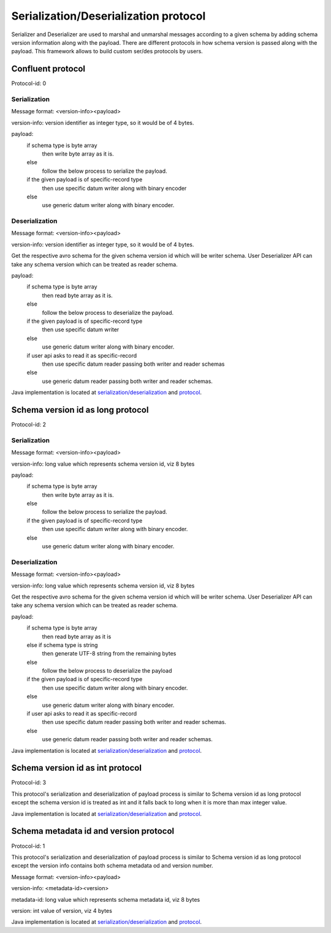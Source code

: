 
Serialization/Deserialization protocol
======================================

Serializer and Deserializer are used to marshal and unmarshal messages according to a given schema by adding schema version information along with the payload.
There are different protocols in how schema version is passed along with the payload. This framework allows to build custom ser/des protocols by users.

Confluent protocol
``````````````````
Protocol-id: 0

Serialization
"""""""""""""
Message format: <version-info><payload>

version-info: version identifier as integer type, so it would be of 4 bytes.

payload:
  if schema type is byte array
    then write byte array as it is.
  else
    follow the below process to serialize the payload.

  if the given payload is of specific-record type
    then use specific datum writer along with binary encoder
  else
    use generic datum writer along with binary encoder.

Deserialization
"""""""""""""""
Message format: <version-info><payload>

version-info: version identifier as integer type, so it would be of 4 bytes.

Get the respective avro schema for the given schema version id which will be writer schema.
User Deserializer API can take any schema version which can be treated as reader schema.

payload:
  if schema type is byte array
    then read byte array as it is.
  else
    follow the below process to deserialize the payload.

  if the given payload is of specific-record type
    then use specific datum writer
  else
    use generic datum writer along with binary encoder.

  if user api asks to read it as specific-record
    then use specific datum reader passing both writer and reader schemas
  else
    use generic datum reader passing both writer and reader schemas.

Java implementation is located at `serialization/deserialization  <https://github.com/hortonworks/registry/blob/master/schema-registry/serdes/src/main/java/com/hortonworks/registries/schemaregistry/serdes/avro/ConfluentAvroSerDesHandler.java>`_ and `protocol <https://github.com/hortonworks/registry/blob/master/schema-registry/serdes/src/main/java/com/hortonworks/registries/schemaregistry/serdes/avro/ConfluentProtocolHandler.java>`_.

Schema version id as long protocol
``````````````````````````````````
Protocol-id: 2

Serialization
"""""""""""""
Message format: <version-info><payload>

version-info: long value which represents schema version id, viz 8 bytes

payload:
  if schema type is byte array
    then write byte array as it is.
  else
    follow the below process to serialize the payload.

  if the given payload is of specific-record type
    then use specific datum writer along with binary encoder.
  else
    use generic datum writer along with binary encoder.

Deserialization
"""""""""""""""
Message format: <version-info><payload>

version-info: long value which represents schema version id, viz 8 bytes

Get the respective avro schema for the given schema version id which will be writer schema.
User Deserializer API can take any schema version which can be treated as reader schema.

payload:
  if schema type is byte array
    then read byte array as it is
  else if schema type is string
    then generate UTF-8 string from the remaining bytes
  else
    follow the below process to deserialize the payload

  if the given payload is of specific-record type
    then use specific datum writer along with binary encoder.
  else
    use generic datum writer along with binary encoder.

  if user api asks to read it as specific-record
    then use specific datum reader passing both writer and reader schemas.
  else
    use generic datum reader passing both writer and reader schemas.

Java implementation is located at `serialization/deserialization  <https://github.com/hortonworks/registry/blob/master/schema-registry/serdes/src/main/java/com/hortonworks/registries/schemaregistry/serdes/avro/DefaultAvroSerDesHandler.java>`_ and `protocol <https://github.com/hortonworks/registry/blob/master/schema-registry/serdes/src/main/java/com/hortonworks/registries/schemaregistry/serdes/avro/SchemaVersionIdAsLongProtocolHandler.java>`_.

Schema version id as int protocol
`````````````````````````````````
Protocol-id: 3

This protocol's serialization and deserialization of payload process is similar to Schema version id as long protocol except the schema version id is treated as int and it falls back to long when it is more than max integer value.

Java implementation is located at `serialization/deserialization  <https://github.com/hortonworks/registry/blob/master/schema-registry/serdes/src/main/java/com/hortonworks/registries/schemaregistry/serdes/avro/DefaultAvroSerDesHandler.java>`_ and `protocol <https://github.com/hortonworks/registry/blob/master/schema-registry/serdes/src/main/java/com/hortonworks/registries/schemaregistry/serdes/avro/SchemaVersionIdAsIntProtocolHandler.java>`_.


Schema metadata id and version protocol
```````````````````````````````````````
Protocol-id: 1

This protocol's serialization and deserialization of payload process is similar to Schema version id as long protocol except the version info contains both schema metadata od and version number.

Message format: <version-info><payload>

version-info: <metadata-id><version>

metadata-id: long value which represents schema metadata id, viz 8 bytes

version: int value of version, viz 4 bytes

Java implementation is located at `serialization/deserialization  <https://github.com/hortonworks/registry/blob/master/schema-registry/serdes/src/main/java/com/hortonworks/registries/schemaregistry/serdes/avro/DefaultAvroSerDesHandler.java>`_ and `protocol <https://github.com/hortonworks/registry/blob/master/schema-registry/serdes/src/main/java/com/hortonworks/registries/schemaregistry/serdes/avro/SchemaMetadataIdProtocolHandler.java>`_.
